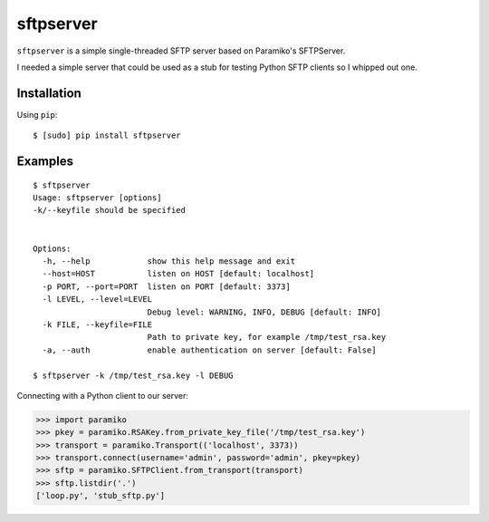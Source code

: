 sftpserver
==========

``sftpserver`` is a simple single-threaded SFTP server based on
Paramiko's SFTPServer.

I needed a simple server that could be used as a stub for testing
Python SFTP clients so I whipped out one.

Installation
------------

Using ``pip``::

    $ [sudo] pip install sftpserver


Examples
--------

::

    $ sftpserver
    Usage: sftpserver [options]
    -k/--keyfile should be specified


    Options:
      -h, --help            show this help message and exit
      --host=HOST           listen on HOST [default: localhost]
      -p PORT, --port=PORT  listen on PORT [default: 3373]
      -l LEVEL, --level=LEVEL
                            Debug level: WARNING, INFO, DEBUG [default: INFO]
      -k FILE, --keyfile=FILE
                            Path to private key, for example /tmp/test_rsa.key
      -a, --auth            enable authentication on server [default: False]

    $ sftpserver -k /tmp/test_rsa.key -l DEBUG


Connecting with a Python client to our server:

>>> import paramiko
>>> pkey = paramiko.RSAKey.from_private_key_file('/tmp/test_rsa.key')
>>> transport = paramiko.Transport(('localhost', 3373))
>>> transport.connect(username='admin', password='admin', pkey=pkey)
>>> sftp = paramiko.SFTPClient.from_transport(transport)
>>> sftp.listdir('.')
['loop.py', 'stub_sftp.py']
